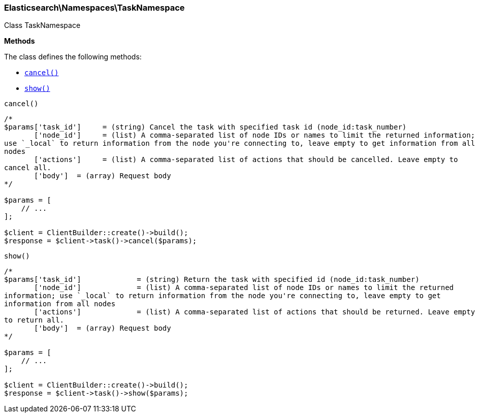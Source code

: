 

[[Elasticsearch_Namespaces_TaskNamespace]]
=== Elasticsearch\Namespaces\TaskNamespace



Class TaskNamespace


*Methods*

The class defines the following methods:

* <<Elasticsearch_Namespaces_TaskNamespacecancel_cancel,`cancel()`>>
* <<Elasticsearch_Namespaces_TaskNamespaceshow_show,`show()`>>



[[Elasticsearch_Namespaces_TaskNamespacecancel_cancel]]
.`cancel()`
****
[source,php]
----
/*
$params['task_id']     = (string) Cancel the task with specified task id (node_id:task_number)
       ['node_id']     = (list) A comma-separated list of node IDs or names to limit the returned information;
use `_local` to return information from the node you're connecting to, leave empty to get information from all
nodes
       ['actions']     = (list) A comma-separated list of actions that should be cancelled. Leave empty to
cancel all.
       ['body']  = (array) Request body
*/

$params = [
    // ...
];

$client = ClientBuilder::create()->build();
$response = $client->task()->cancel($params);
----
****



[[Elasticsearch_Namespaces_TaskNamespaceshow_show]]
.`show()`
****
[source,php]
----
/*
$params['task_id']             = (string) Return the task with specified id (node_id:task_number)
       ['node_id']             = (list) A comma-separated list of node IDs or names to limit the returned
information; use `_local` to return information from the node you're connecting to, leave empty to get
information from all nodes
       ['actions']             = (list) A comma-separated list of actions that should be returned. Leave empty
to return all.
       ['body']  = (array) Request body
*/

$params = [
    // ...
];

$client = ClientBuilder::create()->build();
$response = $client->task()->show($params);
----
****


